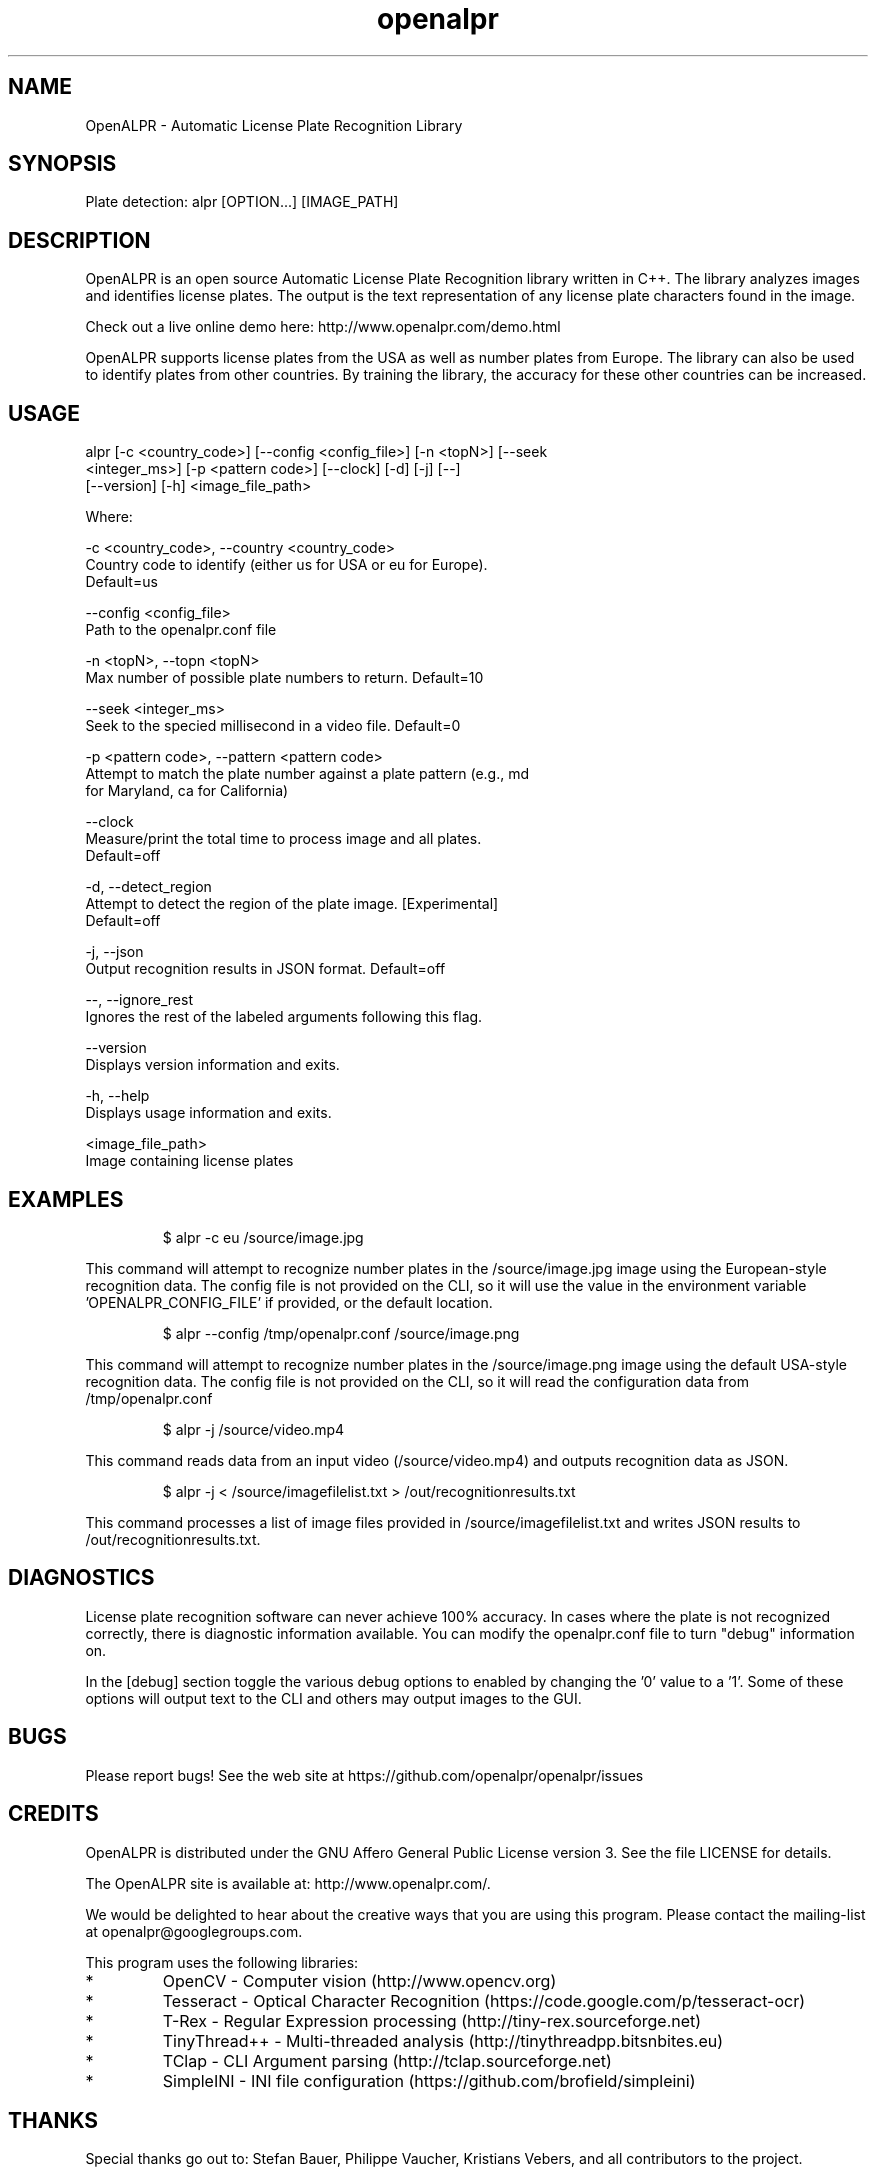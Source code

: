 .TH "openalpr" "1" "10 May 2014" "" ""
.SH "NAME"
OpenALPR \- Automatic License Plate Recognition Library
.SH "SYNOPSIS"

.PP 
.nf 
Plate detection:  alpr [OPTION...] [IMAGE_PATH]

.fi 

.SH "DESCRIPTION"

.PP 
OpenALPR is an open source Automatic License Plate Recognition library written 
in C++. The library analyzes images and identifies license plates. The output 
is the text representation of any license plate characters found in the image.
.PP
Check out a live online demo here: http://www.openalpr.com/demo.html
.PP 
OpenALPR supports license plates from the USA as well as number plates from Europe.
The library can also be used to identify plates from other countries.  By training 
the library, the accuracy for these other countries can be increased.


.SH "USAGE"
.PP 

   alpr  [\-c <country_code>] [\-\-config <config_file>] [\-n <topN>] [\-\-seek
         <integer_ms>] [\-p <pattern code>] [\-\-clock] [\-d] [\-j] [\-\-]
         [\-\-version] [\-h] <image_file_path>


Where: 

   \-c <country_code>,  \-\-country <country_code>
     Country code to identify (either us for USA or eu for Europe). 
     Default=us

   \-\-config <config_file>
     Path to the openalpr.conf file

   \-n <topN>,  \-\-topn <topN>
     Max number of possible plate numbers to return.  Default=10

   \-\-seek <integer_ms>
     Seek to the specied millisecond in a video file. Default=0

   \-p <pattern code>,  \-\-pattern <pattern code>
     Attempt to match the plate number against a plate pattern (e.g., md
     for Maryland, ca for California)

   \-\-clock
     Measure/print the total time to process image and all plates. 
     Default=off

   \-d,  \-\-detect_region
     Attempt to detect the region of the plate image.  [Experimental] 
     Default=off

   \-j,  \-\-json
     Output recognition results in JSON format.  Default=off

   \-\-,  \-\-ignore_rest
     Ignores the rest of the labeled arguments following this flag.

   \-\-version
     Displays version information and exits.

   \-h,  \-\-help
     Displays usage information and exits.

   <image_file_path>
     Image containing license plates



.SH "EXAMPLES"
.PP 
.RS
.PP
\f(CW$ alpr \-c eu /source/image.jpg
.RE
.PP
This command will attempt to recognize number plates in the /source/image.jpg
image using the European\-style recognition data.
The config file is not provided on the CLI, so it will use the value in 
the environment variable 'OPENALPR_CONFIG_FILE' if provided, or the default location.
.PP
.RS
\f(CW$ alpr \-\-config /tmp/openalpr.conf /source/image.png
.RE
.PP
This command will attempt to recognize number plates in the /source/image.png
image using the default USA\-style recognition data.
The config file is not provided on the CLI, so it will read the configuration data
from /tmp/openalpr.conf
.PP
.RS
\f(CW$ alpr \-j /source/video.mp4
.RE
.PP
This command reads data from an input video (/source/video.mp4) and outputs
recognition data as JSON.
.PP
.RS
\f(CW$ alpr \-j < /source/imagefilelist.txt > /out/recognitionresults.txt
.RE
.PP
This command processes a list of image files provided in /source/imagefilelist.txt
and writes JSON results to /out/recognitionresults.txt.
.PP
.RE

.SH "DIAGNOSTICS"

.PP 
License plate recognition software can never achieve 100% accuracy.  In cases where the 
plate is not recognized correctly, there is diagnostic information available.  You 
can modify the openalpr.conf file to turn "debug" information on.
.PP
In the [debug] section toggle the various debug options to enabled by changing the '0' 
value to a '1'.  Some of these options will output text to the CLI and others may output 
images to the GUI.

.SH "BUGS"
.PP 
Please report bugs! See the web site at
https://github.com/openalpr/openalpr/issues
.PP 

.SH "CREDITS"

.PP 
OpenALPR is distributed under the GNU Affero General Public License version 3.
See the file LICENSE for details.
.PP 
The OpenALPR site is available at: http://www.openalpr.com/.
.PP 
We would be delighted to hear about the creative ways that you are using this program.
Please contact the mailing\-list at openalpr@googlegroups.com.
.PP 
This program uses the following libraries:

.IP * 
OpenCV \- Computer vision (http://www.opencv.org)
.IP * 
Tesseract \- Optical Character Recognition (https://code.google.com/p/tesseract\-ocr)
.IP * 
T\-Rex \- Regular Expression processing (http://tiny\-rex.sourceforge.net)
.IP * 
TinyThread++ \- Multi\-threaded analysis (http://tinythreadpp.bitsnbites.eu)
.IP * 
TClap \- CLI Argument parsing (http://tclap.sourceforge.net)
.IP * 
SimpleINI \- INI file configuration (https://github.com/brofield/simpleini)

.PP 
.SH "THANKS"

.PP 
Special thanks go out to: Stefan Bauer, Philippe Vaucher, Kristians Vebers, and 
all contributors to the project.

.SH "AUTHOR"

.PP 
OpenALPR is written and maintained by Matthew Hill (matt@ndu.com)
and contributors from the open source community.
.PP 
Mailing lists for support and development are available at
https://groups.google.com/forum/#!forum/openalpr
